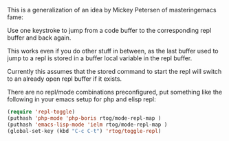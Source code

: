 This is a generalization of an idea by Mickey Petersen of
masteringemacs fame:

Use one keystroke to jump from a code buffer to the corresponding repl
buffer and back again.

This works even if you do other stuff in between, as the last buffer
used to jump to a repl is stored in a buffer local variable in the
repl buffer.

Currently this assumes that the stored command to start the repl will
switch to an already open repl buffer if it exists.

There are no repl/mode combinations preconfigured, put something like
the following in your emacs setup for php and elisp repl:

#+BEGIN_SRC emacs-lisp
  (require 'repl-toggle)
  (puthash 'php-mode 'php-boris rtog/mode-repl-map ) 
  (puthash 'emacs-lisp-mode 'ielm rtog/mode-repl-map ) 
  (global-set-key (kbd "C-c C-t") 'rtog/toggle-repl)
#+END_SRC
